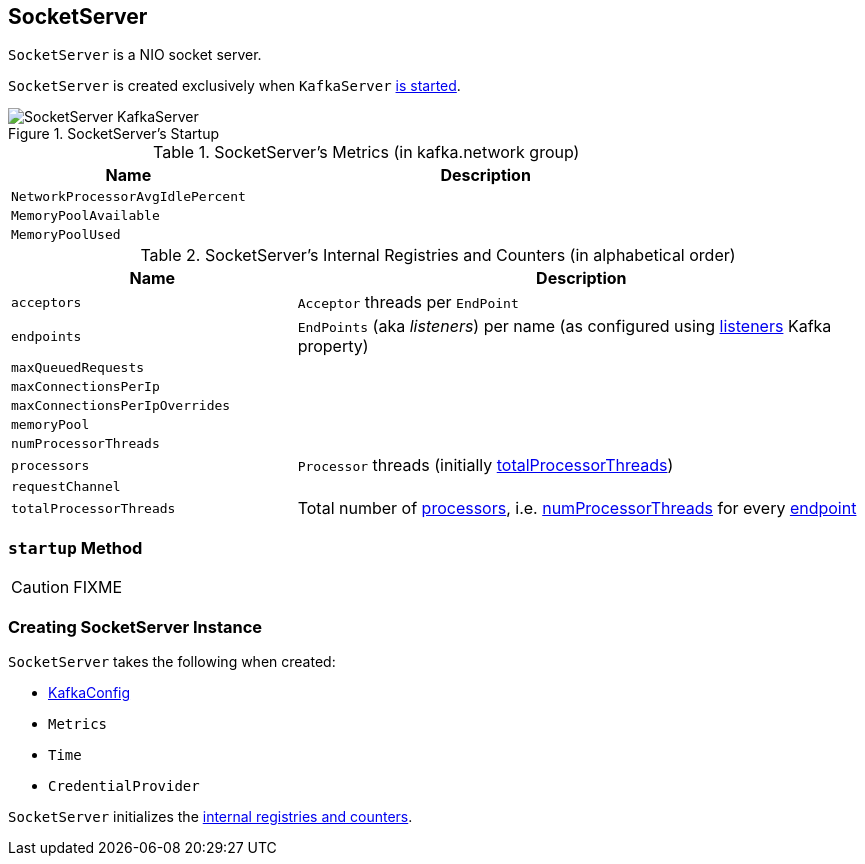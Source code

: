 == [[SocketServer]] SocketServer

`SocketServer` is a NIO socket server.

`SocketServer` is created exclusively when `KafkaServer` link:kafka-KafkaServer.adoc#startup[is started].

.SocketServer's Startup
image::images/SocketServer-KafkaServer.png[align="center"]

[[gauges]]
.SocketServer's Metrics (in kafka.network group)
[cols="1,2",options="header",width="100%"]
|===
| Name
| Description

| [[NetworkProcessorAvgIdlePercent]] `NetworkProcessorAvgIdlePercent`
|

| [[MemoryPoolAvailable]] `MemoryPoolAvailable`
|

| [[MemoryPoolUsed]] `MemoryPoolUsed`
|
|===

[[internal-registries]]
.SocketServer's Internal Registries and Counters (in alphabetical order)
[cols="1,2",options="header",width="100%"]
|===
| Name
| Description

| [[acceptors]] `acceptors`
| `Acceptor` threads per `EndPoint`

| [[endpoints]] `endpoints`
| `EndPoints` (aka _listeners_) per name (as configured using link:kafka-KafkaConfig.adoc#listeners[listeners] Kafka property)

| [[maxQueuedRequests]] `maxQueuedRequests`
|

| [[maxConnectionsPerIp]] `maxConnectionsPerIp`
|

| [[maxConnectionsPerIpOverrides]] `maxConnectionsPerIpOverrides`
|

| [[memoryPool]] `memoryPool`
|

| [[numProcessorThreads]] `numProcessorThreads`
|

| [[processors]] `processors`
| `Processor` threads (initially <<totalProcessorThreads, totalProcessorThreads>>)

| [[requestChannel]] `requestChannel`
|

| [[totalProcessorThreads]] `totalProcessorThreads`
| Total number of <<processors, processors>>, i.e. <<numProcessorThreads, numProcessorThreads>> for every <<endpoints, endpoint>>
|===

=== [[startup]] `startup` Method

CAUTION: FIXME

=== [[creating-instance]] Creating SocketServer Instance

`SocketServer` takes the following when created:

* [[config]] link:kafka-KafkaConfig.adoc[KafkaConfig]
* [[metrics]] `Metrics`
* [[time]] `Time`
* [[credentialProvider]] `CredentialProvider`

`SocketServer` initializes the <<internal-registries, internal registries and counters>>.
